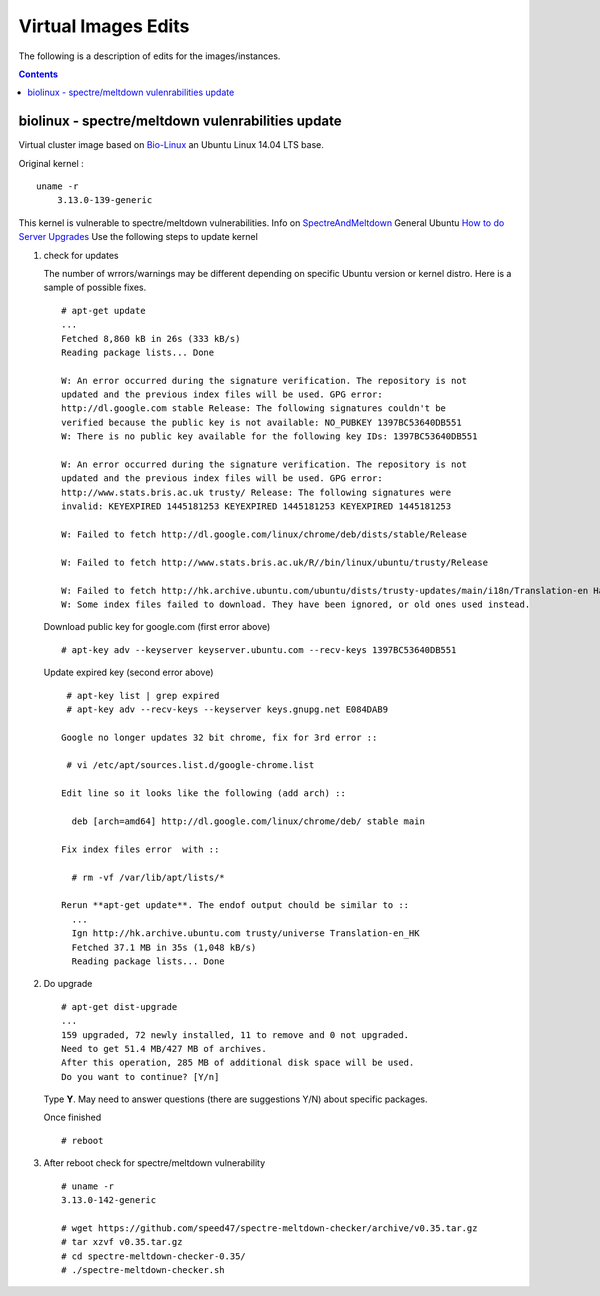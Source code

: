 
Virtual Images Edits
----------------------
The following is a description of edits for the images/instances.

.. contents::


biolinux  - spectre/meltdown vulenrabilities update
=====================================================
Virtual cluster image based on `Bio-Linux <http://environmentalomics.org/bio-linux/>`_
an Ubuntu Linux 14.04 LTS base.

Original kernel :  ::

    uname -r
	3.13.0-139-generic

This kernel is vulnerable to spectre/meltdown vulnerabilities.
Info on `SpectreAndMeltdown <https://wiki.ubuntu.com/SecurityTeam/KnowledgeBase/SpectreAndMeltdown#Kernel_Mitigations>`_
General Ubuntu `How to do Server Upgrades <https://wiki.ubuntu.com/Security/Upgrades>`_
Use the following steps to update kernel

#. check for updates  

   The number of wrrors/warnings may be different depending on  specific
   Ubuntu version or kernel distro. Here is a sample of possible fixes.  ::

     # apt-get update
     ...
     Fetched 8,860 kB in 26s (333 kB/s)
     Reading package lists... Done

     W: An error occurred during the signature verification. The repository is not
     updated and the previous index files will be used. GPG error:
     http://dl.google.com stable Release: The following signatures couldn't be
     verified because the public key is not available: NO_PUBKEY 1397BC53640DB551
     W: There is no public key available for the following key IDs: 1397BC53640DB551

     W: An error occurred during the signature verification. The repository is not
     updated and the previous index files will be used. GPG error:
     http://www.stats.bris.ac.uk trusty/ Release: The following signatures were
     invalid: KEYEXPIRED 1445181253 KEYEXPIRED 1445181253 KEYEXPIRED 1445181253

     W: Failed to fetch http://dl.google.com/linux/chrome/deb/dists/stable/Release
    
     W: Failed to fetch http://www.stats.bris.ac.uk/R//bin/linux/ubuntu/trusty/Release
    
     W: Failed to fetch http://hk.archive.ubuntu.com/ubuntu/dists/trusty-updates/main/i18n/Translation-en Hash Sum mismatch
     W: Some index files failed to download. They have been ignored, or old ones used instead.
   
   Download public key for google.com (first error above) :: 

     # apt-key adv --keyserver keyserver.ubuntu.com --recv-keys 1397BC53640DB551

   Update expired key (second error above) ::

     # apt-key list | grep expired
     # apt-key adv --recv-keys --keyserver keys.gnupg.net E084DAB9

    Google no longer updates 32 bit chrome, fix for 3rd error :: 

     # vi /etc/apt/sources.list.d/google-chrome.list
    
    Edit line so it looks like the following (add arch) :: 

      deb [arch=amd64] http://dl.google.com/linux/chrome/deb/ stable main

    Fix index files error  with ::

      # rm -vf /var/lib/apt/lists/*

    Rerun **apt-get update**. The endof output chould be similar to ::
      ...
      Ign http://hk.archive.ubuntu.com trusty/universe Translation-en_HK
      Fetched 37.1 MB in 35s (1,048 kB/s)
      Reading package lists... Done

 
#. Do upgrade ::

     # apt-get dist-upgrade
     ...
     159 upgraded, 72 newly installed, 11 to remove and 0 not upgraded.
     Need to get 51.4 MB/427 MB of archives.
     After this operation, 285 MB of additional disk space will be used.
     Do you want to continue? [Y/n]
     
   Type **Y**. May need to answer questions (there are suggestions  Y/N) about specific packages.

   Once finished ::

     # reboot


#. After reboot check for spectre/meltdown vulnerability  ::

     # uname -r 
     3.13.0-142-generic

     # wget https://github.com/speed47/spectre-meltdown-checker/archive/v0.35.tar.gz
     # tar xzvf v0.35.tar.gz
     # cd spectre-meltdown-checker-0.35/
     # ./spectre-meltdown-checker.sh

